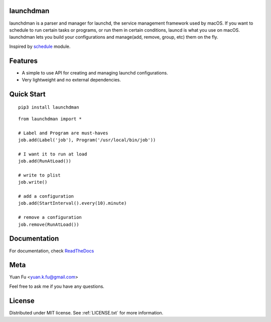 .. image:: icon.png
   :height: 0.15
   :width: 0.15

launchdman
==========


launchdman is a parser and manager for launchd, the service management framework used by macOS.
If you want to schedule to run certain tasks or programs, or run them in certain conditions, launcd is what you use on macOS.
launchdman lets you build your configurations and manage(add, remove, group, etc) them on the fly.

Inspired by schedule_ module.

.. _schedule: https://github.com/dbader/schedule

Features
========

- A simple to use API for creating and managing launchd configurations.
- Very lightweight and no external dependencies.



Quick Start
===========

::

   pip3 install launchdman

::

    from launchdman import *

    # Label and Program are must-haves
    job.add(Label('job'), Program('/usr/local/bin/job'))

    # I want it to run at load
    job.add(RunAtLoad())

    # write to plist
    job.write()

    # add a configuration
    job.add(StartInterval().every(10).minute)

    # remove a configuration
    job.remove(RunAtLoad())



Documentation
=============
For documentation, check ReadTheDocs_

.. _ReadTheDocs: http://launchdman.readthedocs.io/en/latest/



Meta
====

Yuan Fu <yuan.k.fu@gmail.com>

Feel free to ask me if you have any questions.


License
=======

Distributed under MIT license. See :ref:`LICENSE.txt` for more information.

